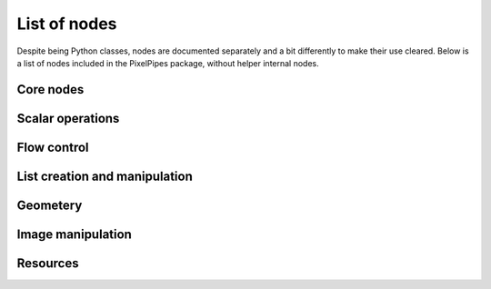 List of nodes
=============

Despite being Python classes, nodes are documented separately and a bit differently to make their use cleared. Below is a list of nodes included in the PixelPipes
package, without helper internal nodes.

Core nodes
----------

.. autonodes:: pixelpipes.graph
   :members: 
 

Scalar operations
-----------------

.. autonodes:: pixelpipes.numbers
   :members:

.. autonodes:: pixelpipes.expression
   :members:

Flow control
------------

.. autonodes:: pixelpipes.flow
   :members:
   
List creation and manipulation
------------------------------

.. autonodes:: pixelpipes.list
   :members:


Geometery
---------

.. autonodes:: pixelpipes.geometry
   :members:

.. autonodes:: pixelpipes.geometry.points
   :members:

.. autonodes:: pixelpipes.geometry.view
   :members:

.. autonodes:: pixelpipes.geometry.rectangle
   :members:

Image manipulation
------------------

.. autonodes:: pixelpipes.geometry
   :members:

.. autonodes:: pixelpipes.geometry.points
   :members:

.. autonodes:: pixelpipes.geometry.view
   :members:

.. autonodes:: pixelpipes.geometry.rectangle
   :members:


Resources
---------

.. autonodes:: pixelpipes.image
   :members:

.. autonodes:: pixelpipes.image.render
   :members:

.. autonodes:: pixelpipes.image.filter
   :members:
